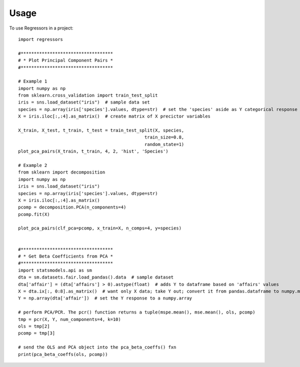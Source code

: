 ========
Usage
========

To use Regressors in a project::

    import regressors

    #***********************************
    # * Plot Principal Component Pairs *
    #***********************************

    # Example 1
    import numpy as np
    from sklearn.cross_validation import train_test_split
    iris = sns.load_dataset("iris")  # sample data set
    species = np.array(iris['species'].values, dtype=str)  # set the 'species' aside as Y categorical response variable
    X = iris.iloc[:,:4].as_matrix()  # create matrix of X precictor variables

    X_train, X_test, t_train, t_test = train_test_split(X, species,
                                                    train_size=0.8,
                                                    random_state=1)
    plot_pca_pairs(X_train, t_train, 4, 2, 'hist', 'Species')

    # Example 2
    from sklearn import decomposition
    import numpy as np
    iris = sns.load_dataset("iris")
    species = np.array(iris['species'].values, dtype=str)
    X = iris.iloc[:,:4].as_matrix()
    pcomp = decomposition.PCA(n_components=4)
    pcomp.fit(X)

    plot_pca_pairs(clf_pca=pcomp, x_train=X, n_comps=4, y=species)


    #***********************************
    # * Get Beta Coefficients from PCA *
    #***********************************
    import statsmodels.api as sm
    dta = sm.datasets.fair.load_pandas().data  # sample dataset
    dta['affair'] = (dta['affairs'] > 0).astype(float)  # adds Y to dataframe based on 'affairs' values
    X = dta.ix[:, 0:8].as_matrix()  # want only X data; take Y out; convert it from pandas.dataframe to numpy.matrix
    Y = np.array(dta['affair'])  # set the Y response to a numpy.array

    # perform PCA/PCR. The pcr() function returns a tuple(mspe.mean(), mse.mean(), ols, pcomp)
    tmp = pcr(X, Y, num_components=4, k=10)
    ols = tmp[2]
    pcomp = tmp[3]

    # send the OLS and PCA object into the pca_beta_coeffs() fxn
    print(pca_beta_coeffs(ols, pcomp))


